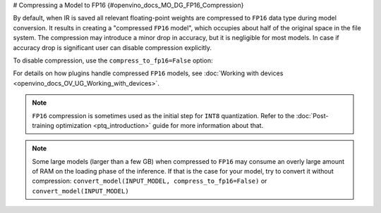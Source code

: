 # Compressing a Model to FP16 {#openvino_docs_MO_DG_FP16_Compression}


By default, when IR is saved all relevant floating-point weights are compressed to ``FP16`` data type during model conversion.
It results in creating a "compressed ``FP16`` model", which occupies about half of
the original space in the file system. The compression may introduce a minor drop in accuracy,
but it is negligible for most models.
In case if accuracy drop is significant user can disable compression explicitly.

To disable compression, use the ``compress_to_fp16=False`` option:

.. tab-set::

    .. tab-item:: Python
       :sync: py

       .. code-block:: py
          :force:

          from openvino.runtime import save_model
          ov_model = save_model(INPUT_MODEL, compress_to_fp16=False)

    .. tab-item:: CLI
       :sync: cli

       .. code-block:: sh

          mo --input_model INPUT_MODEL --compress_to_fp16=False


For details on how plugins handle compressed ``FP16`` models, see
:doc:`Working with devices <openvino_docs_OV_UG_Working_with_devices>`.

.. note::

   ``FP16`` compression is sometimes used as the initial step for ``INT8`` quantization.
   Refer to the :doc:`Post-training optimization <ptq_introduction>` guide for more
   information about that.


.. note::

   Some large models (larger than a few GB) when compressed to ``FP16`` may consume an overly large amount of RAM on the loading
   phase of the inference. If that is the case for your model, try to convert it without compression:
   ``convert_model(INPUT_MODEL, compress_to_fp16=False)`` or ``convert_model(INPUT_MODEL)``


